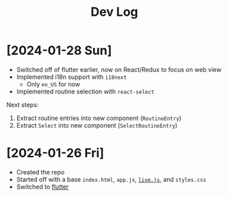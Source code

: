 #+title: Dev Log

* [2024-01-28 Sun]

- Switched off of flutter earlier, now on React/Redux to focus on web view
- Implemented i18n support with =i18next=
  - Only =en_US= for now
- Implemented routine selection with =react-select=

Next steps:

1. Extract routine entries into new component (=RoutineEntry=)
2. Extract =Select= into new component (=SelectRoutineEntry=)

* [2024-01-26 Fri]

- Created the repo
- Started off with a base =index.html=, =app.js=, [[https://livejs.com/][=live.js=]], and =styles.css=
- Switched to [[https://docs.flutter.dev/get-started/install][flutter]]

